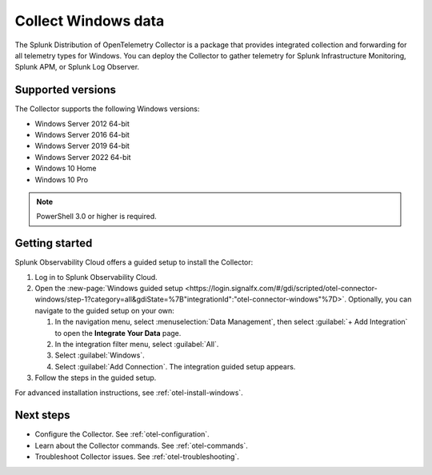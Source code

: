 .. _get-started-windows:

*************************
Collect Windows data
*************************

.. meta::
   :description: Start sending metrics and log telemetry from Windows hosts to Splunk Observability Cloud.

The Splunk Distribution of OpenTelemetry Collector is a package that provides integrated collection and forwarding for all telemetry types for Windows. You can deploy the Collector to gather telemetry for Splunk Infrastructure Monitoring, Splunk APM, or Splunk Log Observer.

Supported versions
=====================

The Collector supports the following Windows versions:

* Windows Server 2012 64-bit
* Windows Server 2016 64-bit
* Windows Server 2019 64-bit
* Windows Server 2022 64-bit
* Windows 10 Home
* Windows 10 Pro

.. note:: PowerShell 3.0 or higher is required.

Getting started
===================

Splunk Observability Cloud offers a guided setup to install the Collector:

#. Log in to Splunk Observability Cloud.

#. Open the :new-page:`Windows guided setup <https://login.signalfx.com/#/gdi/scripted/otel-connector-windows/step-1?category=all&gdiState=%7B"integrationId":"otel-connector-windows"%7D>`. Optionally, you can navigate to the guided setup on your own:

   #. In the navigation menu, select :menuselection:`Data Management`, then select :guilabel:`+ Add Integration` to open the :strong:`Integrate Your Data` page.

   #. In the integration filter menu, select :guilabel:`All`.

   #. Select :guilabel:`Windows`.

   #. Select :guilabel:`Add Connection`. The integration guided setup appears.

#. Follow the steps in the guided setup.

For advanced installation instructions, see :ref:`otel-install-windows`.

Next steps
=================

- Configure the Collector. See :ref:`otel-configuration`.
- Learn about the Collector commands. See :ref:`otel-commands`.
- Troubleshoot Collector issues. See :ref:`otel-troubleshooting`.